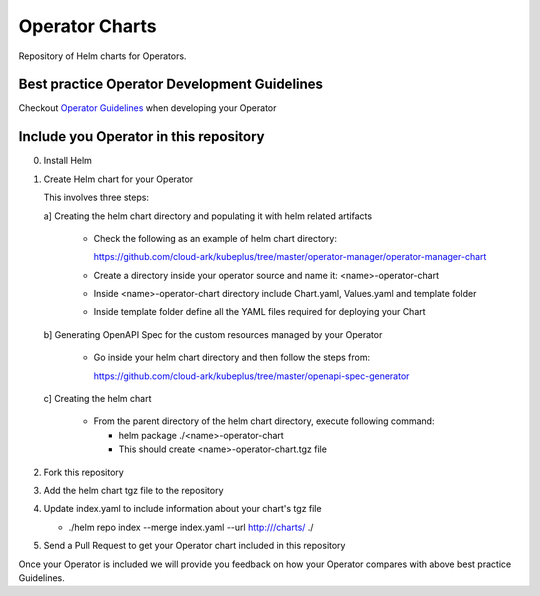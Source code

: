 ====================
Operator Charts
====================

Repository of Helm charts for Operators. 




Best practice Operator Development Guidelines
----------------------------------------------

Checkout `Operator Guidelines`__ when developing your Operator

.. _guidelines: https://github.com/cloud-ark/kubeplus/blob/master/Guidelines.md

__ guidelines_



Include you Operator in this repository
----------------------------------------

0. Install Helm


1. Create Helm chart for your Operator

   This involves three steps:

   a] Creating the helm chart directory and populating it with helm related artifacts

      - Check the following as an example of helm chart directory:
        
        https://github.com/cloud-ark/kubeplus/tree/master/operator-manager/operator-manager-chart

      - Create a directory inside your operator source and name it: <name>-operator-chart

      - Inside <name>-operator-chart directory include Chart.yaml, Values.yaml and template folder

      - Inside template folder define all the YAML files required for deploying your Chart

   b] Generating OpenAPI Spec for the custom resources managed by your Operator

      - Go inside your helm chart directory and then follow the steps from:

        https://github.com/cloud-ark/kubeplus/tree/master/openapi-spec-generator
         

   c] Creating the helm chart

      - From the parent directory of the helm chart directory, execute following command:

        - helm package ./<name>-operator-chart

        - This should create <name>-operator-chart.tgz file


2. Fork this repository

3. Add the helm chart tgz file to the repository

4. Update index.yaml to include information about your chart's tgz file

   - ./helm repo index --merge index.yaml --url http:///charts/ ./

5. Send a Pull Request to get your Operator chart included
   in this repository


Once your Operator is included we will provide you feedback on how 
your Operator compares with above best practice Guidelines.

